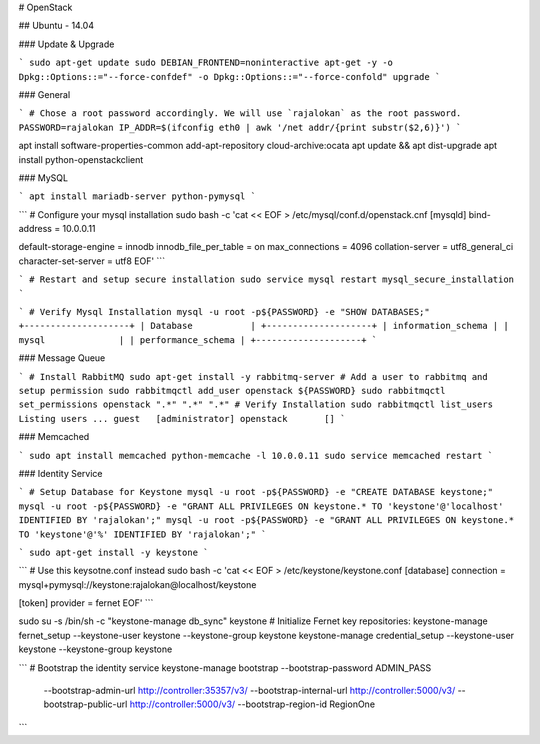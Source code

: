# OpenStack

## Ubuntu - 14.04

### Update & Upgrade

```
sudo apt-get update
sudo DEBIAN_FRONTEND=noninteractive apt-get -y -o Dpkg::Options::="--force-confdef" -o Dpkg::Options::="--force-confold" upgrade
```

### General

```
# Chose a root password accordingly. We will use `rajalokan` as the root password.
PASSWORD=rajalokan
IP_ADDR=$(ifconfig eth0 | awk '/net addr/{print substr($2,6)}')
```

apt install software-properties-common
add-apt-repository cloud-archive:ocata
apt update && apt dist-upgrade
apt install python-openstackclient

### MySQL

```
apt install mariadb-server python-pymysql
```

```
# Configure your mysql installation
sudo bash -c 'cat << EOF > /etc/mysql/conf.d/openstack.cnf
[mysqld]
bind-address = 10.0.0.11

default-storage-engine = innodb
innodb_file_per_table = on
max_connections = 4096
collation-server = utf8_general_ci
character-set-server = utf8
EOF'
```

```
# Restart and setup secure installation
sudo service mysql restart
mysql_secure_installation
```

```
# Verify Mysql Installation
mysql -u root -p${PASSWORD} -e "SHOW DATABASES;"
+--------------------+
| Database           |
+--------------------+
| information_schema |
| mysql              |
| performance_schema |
+--------------------+
```

### Message Queue

```
# Install RabbitMQ
sudo apt-get install -y rabbitmq-server
# Add a user to rabbitmq and setup permission
sudo rabbitmqctl add_user openstack ${PASSWORD}
sudo rabbitmqctl set_permissions openstack ".*" ".*" ".*"
# Verify Installation
sudo rabbitmqctl list_users
Listing users ...
guest   [administrator]
openstack       []
```

### Memcached

```
sudo apt install memcached python-memcache
-l 10.0.0.11
sudo service memcached restart
```

### Identity Service

```
# Setup Database for Keystone
mysql -u root -p${PASSWORD} -e "CREATE DATABASE keystone;"
mysql -u root -p${PASSWORD} -e "GRANT ALL PRIVILEGES ON keystone.* TO 'keystone'@'localhost' IDENTIFIED BY 'rajalokan';"
mysql -u root -p${PASSWORD} -e "GRANT ALL PRIVILEGES ON keystone.* TO 'keystone'@'%' IDENTIFIED BY 'rajalokan';"
```

```
sudo apt-get install -y keystone
```

```
# Use this keysotne.conf instead
sudo bash -c 'cat << EOF > /etc/keystone/keystone.conf
[database]
connection = mysql+pymysql://keystone:rajalokan@localhost/keystone

[token]
provider = fernet
EOF'
```

sudo su -s /bin/sh -c "keystone-manage db_sync" keystone
# Initialize Fernet key repositories:
keystone-manage fernet_setup --keystone-user keystone --keystone-group keystone
keystone-manage credential_setup --keystone-user keystone --keystone-group keystone

```
# Bootstrap the identity service
keystone-manage bootstrap --bootstrap-password ADMIN_PASS \
  --bootstrap-admin-url http://controller:35357/v3/ \
  --bootstrap-internal-url http://controller:5000/v3/ \
  --bootstrap-public-url http://controller:5000/v3/ \
  --bootstrap-region-id RegionOne
```
